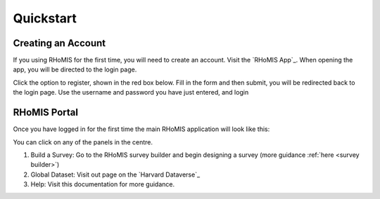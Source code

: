 .. _quickstart_guide:

Quickstart
=============================

Creating an Account
#############################

If you using RHoMIS for the first time, you will need
to create an account. Visit the `RHoMIS App`_. When 
opening the app, you will be directed to the login page.

Click the option to register, shown in the red box below.
Fill in the form and then submit, you will be redirected
back to the login page. Use the username and password 
you have just entered, and login


.. image:: ../images/login-register.png

RHoMIS Portal
#############################

Once you have logged in for the first time 
the main RHoMIS application will look like this:

.. image:: ../images/portal-original.png

You can click on any of the panels in the centre. 

1. Build a Survey: Go to the RHoMIS survey builder and begin designing a survey (more guidance :ref:`here <survey builder>`)
2. Global Dataset: Visit out page on the `Harvard Dataverse`_
3. Help: Visit this documentation for more guidance.

